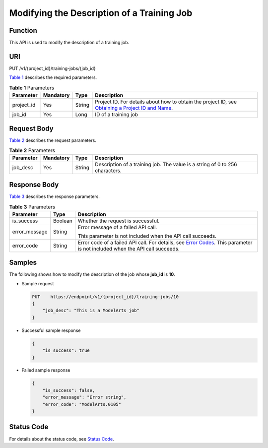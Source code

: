 Modifying the Description of a Training Job
===========================================

Function
--------

This API is used to modify the description of a training job.

URI
---

PUT /v1/{project_id}/training-jobs/{job_id}

`Table 1 <#modelarts030052enustopic0131151011table27718806153710>`__ describes the required parameters. 

.. _modelarts030052enustopic0131151011table27718806153710:

.. table:: **Table 1** Parameters

   +------------+-----------+--------+-------------------------------------------------------------------------------------------------------------------------------------------------------------------------------------+
   | Parameter  | Mandatory | Type   | Description                                                                                                                                                                         |
   +============+===========+========+=====================================================================================================================================================================================+
   | project_id | Yes       | String | Project ID. For details about how to obtain the project ID, see `Obtaining a Project ID and Name <../../common_parameters/obtaining_a_project_id_and_name.html#modelarts030147>`__. |
   +------------+-----------+--------+-------------------------------------------------------------------------------------------------------------------------------------------------------------------------------------+
   | job_id     | Yes       | Long   | ID of a training job                                                                                                                                                                |
   +------------+-----------+--------+-------------------------------------------------------------------------------------------------------------------------------------------------------------------------------------+

Request Body
------------

`Table 2 <#modelarts030052enustopic0131151011table54779414153816>`__ describes the request parameters. 

.. _modelarts030052enustopic0131151011table54779414153816:

.. table:: **Table 2** Parameters

   +-----------+-----------+--------+------------------------------------------------------------------------------+
   | Parameter | Mandatory | Type   | Description                                                                  |
   +===========+===========+========+==============================================================================+
   | job_desc  | Yes       | String | Description of a training job. The value is a string of 0 to 256 characters. |
   +-----------+-----------+--------+------------------------------------------------------------------------------+

Response Body
-------------

`Table 3 <#modelarts030052enustopic0131151011table10292351155335>`__ describes the response parameters. 

.. _modelarts030052enustopic0131151011table10292351155335:

.. table:: **Table 3** Parameters

   +-----------------------+-----------------------+--------------------------------------------------------------------------------------------------------------------------------------------------------------------------+
   | Parameter             | Type                  | Description                                                                                                                                                              |
   +=======================+=======================+==========================================================================================================================================================================+
   | is_success            | Boolean               | Whether the request is successful.                                                                                                                                       |
   +-----------------------+-----------------------+--------------------------------------------------------------------------------------------------------------------------------------------------------------------------+
   | error_message         | String                | Error message of a failed API call.                                                                                                                                      |
   |                       |                       |                                                                                                                                                                          |
   |                       |                       | This parameter is not included when the API call succeeds.                                                                                                               |
   +-----------------------+-----------------------+--------------------------------------------------------------------------------------------------------------------------------------------------------------------------+
   | error_code            | String                | Error code of a failed API call. For details, see `Error Codes <../../common_parameters/error_codes.html>`__. This parameter is not included when the API call succeeds. |
   +-----------------------+-----------------------+--------------------------------------------------------------------------------------------------------------------------------------------------------------------------+

Samples
-------

The following shows how to modify the description of the job whose **job_id** is **10**.

-  Sample request

   .. code-block::

      PUT    https://endpoint/v1/{project_id}/training-jobs/10
      {
          "job_desc": "This is a ModelArts job"
      }

-  Successful sample response

   .. code-block::

      {
          "is_success": true
      }

-  Failed sample response

   .. code-block::

      {
          "is_success": false,
          "error_message": "Error string",
          "error_code": "ModelArts.0105"
      }

Status Code
-----------

For details about the status code, see `Status Code <../../common_parameters/status_code.html#modelarts030094>`__.


